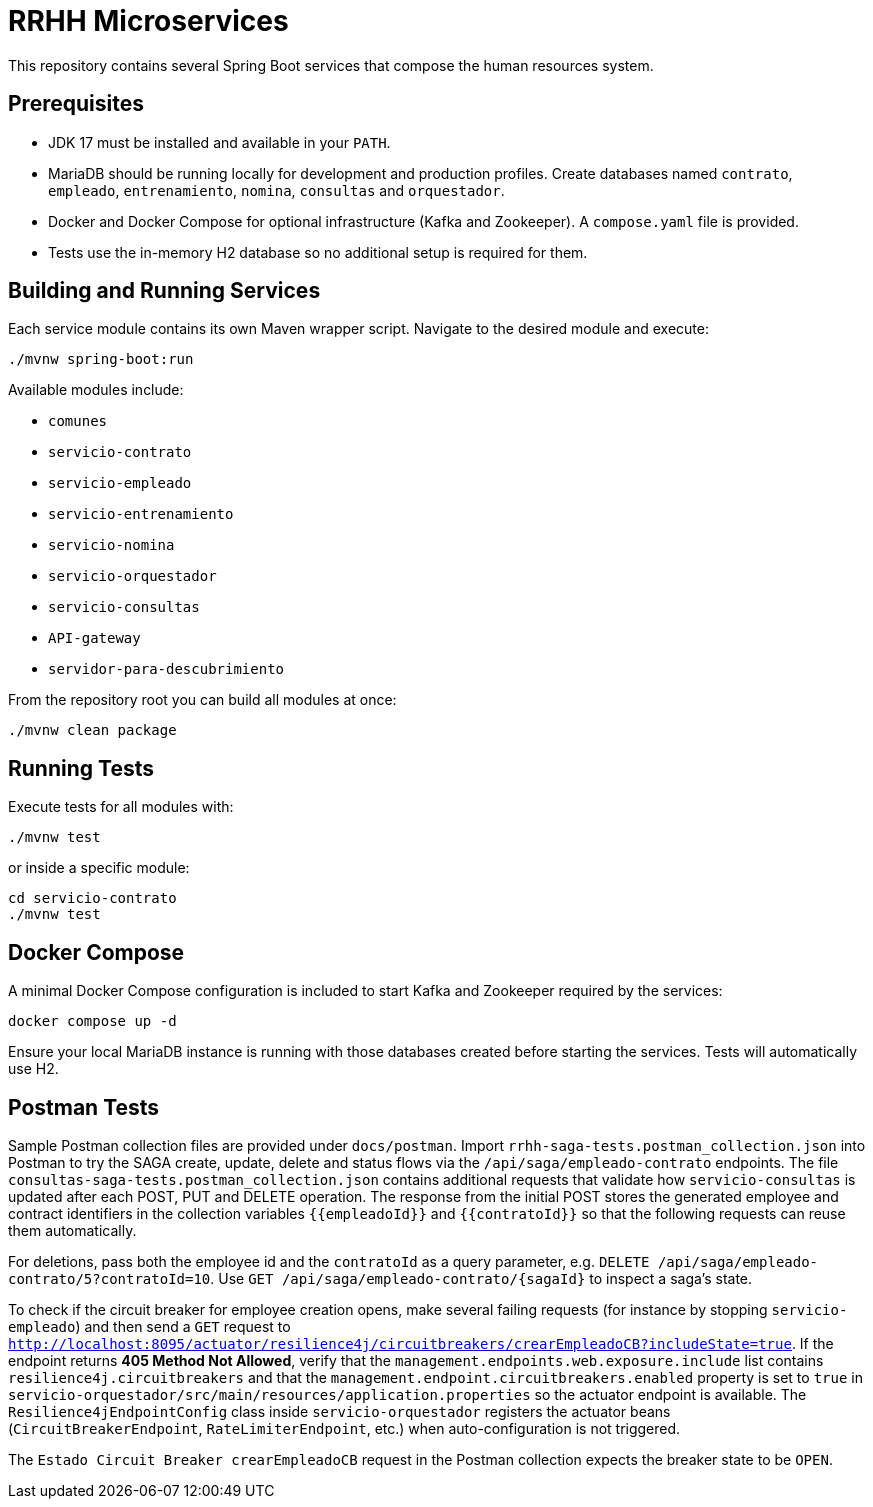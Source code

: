 = RRHH Microservices

This repository contains several Spring Boot services that compose the human resources system.

== Prerequisites

* JDK 17 must be installed and available in your `PATH`.
* MariaDB should be running locally for development and production profiles. Create databases named `contrato`, `empleado`, `entrenamiento`, `nomina`, `consultas` and `orquestador`.
* Docker and Docker Compose for optional infrastructure (Kafka and Zookeeper). A `compose.yaml` file is provided.
* Tests use the in-memory H2 database so no additional setup is required for them.

== Building and Running Services

Each service module contains its own Maven wrapper script. Navigate to the desired module and execute:

[source,bash]
----
./mvnw spring-boot:run
----

Available modules include:

* `comunes`
* `servicio-contrato`
* `servicio-empleado`
* `servicio-entrenamiento`
* `servicio-nomina`
* `servicio-orquestador`
* `servicio-consultas`
* `API-gateway`
* `servidor-para-descubrimiento`

From the repository root you can build all modules at once:

[source,bash]
----
./mvnw clean package
----

== Running Tests

Execute tests for all modules with:

[source,bash]
----
./mvnw test
----

or inside a specific module:

[source,bash]
----
cd servicio-contrato
./mvnw test
----

== Docker Compose

A minimal Docker Compose configuration is included to start Kafka and Zookeeper required by the services:

[source,bash]
----
docker compose up -d
----

Ensure your local MariaDB instance is running with those databases created before starting the services. Tests will automatically use H2.

== Postman Tests

Sample Postman collection files are provided under `docs/postman`. Import `rrhh-saga-tests.postman_collection.json` into Postman to try the SAGA create, update, delete and status flows via the `/api/saga/empleado-contrato` endpoints. The file `consultas-saga-tests.postman_collection.json` contains additional requests that validate how `servicio-consultas` is updated after each POST, PUT and DELETE operation. The response from the initial POST stores the generated employee and contract identifiers in the collection variables `{{empleadoId}}` and `{{contratoId}}` so that the following requests can reuse them automatically.

For deletions, pass both the employee id and the `contratoId` as a query parameter, e.g. `DELETE /api/saga/empleado-contrato/5?contratoId=10`.
Use `GET /api/saga/empleado-contrato/{sagaId}` to inspect a saga's state.

To check if the circuit breaker for employee creation opens, make several failing requests (for instance by stopping `servicio-empleado`) and then send a `GET` request to `http://localhost:8095/actuator/resilience4j/circuitbreakers/crearEmpleadoCB?includeState=true`.
If the endpoint returns *405 Method Not Allowed*, verify that the `management.endpoints.web.exposure.include` list contains `resilience4j.circuitbreakers` and that the `management.endpoint.circuitbreakers.enabled` property is set to `true` in `servicio-orquestador/src/main/resources/application.properties` so the actuator endpoint is available. The `Resilience4jEndpointConfig` class inside `servicio-orquestador` registers the actuator beans (`CircuitBreakerEndpoint`, `RateLimiterEndpoint`, etc.) when auto-configuration is not triggered.

The `Estado Circuit Breaker crearEmpleadoCB` request in the Postman collection expects the breaker state to be `OPEN`.
